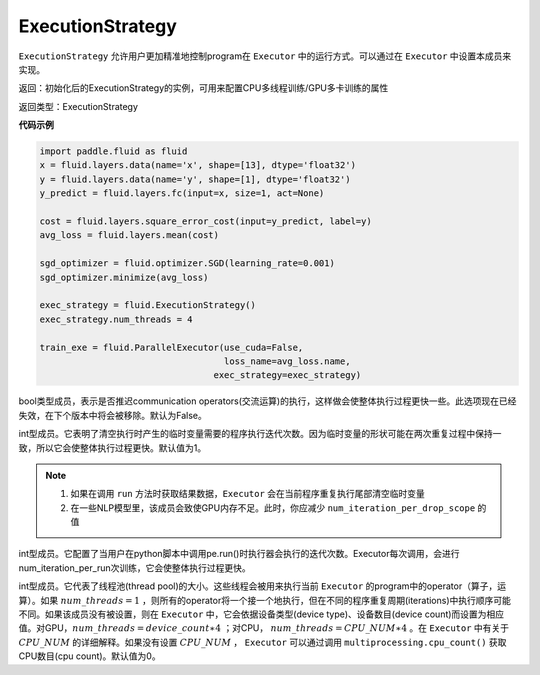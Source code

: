 .. _cn_api_fluid_ExecutionStrategy:

ExecutionStrategy
-------------------------------

.. py:class:: paddle.fluid.ExecutionStrategy

``ExecutionStrategy`` 允许用户更加精准地控制program在 ``Executor`` 中的运行方式。可以通过在 ``Executor`` 中设置本成员来实现。

返回：初始化后的ExecutionStrategy的实例，可用来配置CPU多线程训练/GPU多卡训练的属性

返回类型：ExecutionStrategy

**代码示例**

.. code-block:: python

    import paddle.fluid as fluid
    x = fluid.layers.data(name='x', shape=[13], dtype='float32')
    y = fluid.layers.data(name='y', shape=[1], dtype='float32')
    y_predict = fluid.layers.fc(input=x, size=1, act=None)
     
    cost = fluid.layers.square_error_cost(input=y_predict, label=y)
    avg_loss = fluid.layers.mean(cost)
     
    sgd_optimizer = fluid.optimizer.SGD(learning_rate=0.001)
    sgd_optimizer.minimize(avg_loss)

    exec_strategy = fluid.ExecutionStrategy()
    exec_strategy.num_threads = 4

    train_exe = fluid.ParallelExecutor(use_cuda=False,
                                       loss_name=avg_loss.name,
                                     exec_strategy=exec_strategy)



.. py:attribute:: allow_op_delay

bool类型成员，表示是否推迟communication operators(交流运算)的执行，这样做会使整体执行过程更快一些。此选项现在已经失效，在下个版本中将会被移除。默认为False。



.. py:attribute:: num_iteration_per_drop_scope

int型成员。它表明了清空执行时产生的临时变量需要的程序执行迭代次数。因为临时变量的形状可能在两次重复过程中保持一致，所以它会使整体执行过程更快。默认值为1。

.. note::
  1. 如果在调用 ``run`` 方法时获取结果数据，``Executor`` 会在当前程序重复执行尾部清空临时变量

  2. 在一些NLP模型里，该成员会致使GPU内存不足。此时，你应减少 ``num_iteration_per_drop_scope`` 的值

.. py:attribute:: num_iteration_per_run

int型成员。它配置了当用户在python脚本中调用pe.run()时执行器会执行的迭代次数。Executor每次调用，会进行num_iteration_per_run次训练，它会使整体执行过程更快。

.. py:attribute:: num_threads

int型成员。它代表了线程池(thread pool)的大小。这些线程会被用来执行当前 ``Executor`` 的program中的operator（算子，运算）。如果 :math:`num\_threads=1` ，则所有的operator将一个接一个地执行，但在不同的程序重复周期(iterations)中执行顺序可能不同。如果该成员没有被设置，则在 ``Executor`` 中，它会依据设备类型(device type)、设备数目(device count)而设置为相应值。对GPU，:math:`num\_threads=device\_count∗4` ；对CPU， :math:`num\_threads=CPU\_NUM∗4` 。在 ``Executor`` 中有关于 :math:`CPU\_NUM` 的详细解释。如果没有设置 :math:`CPU\_NUM` ， ``Executor`` 可以通过调用 ``multiprocessing.cpu_count()`` 获取CPU数目(cpu count)。默认值为0。












